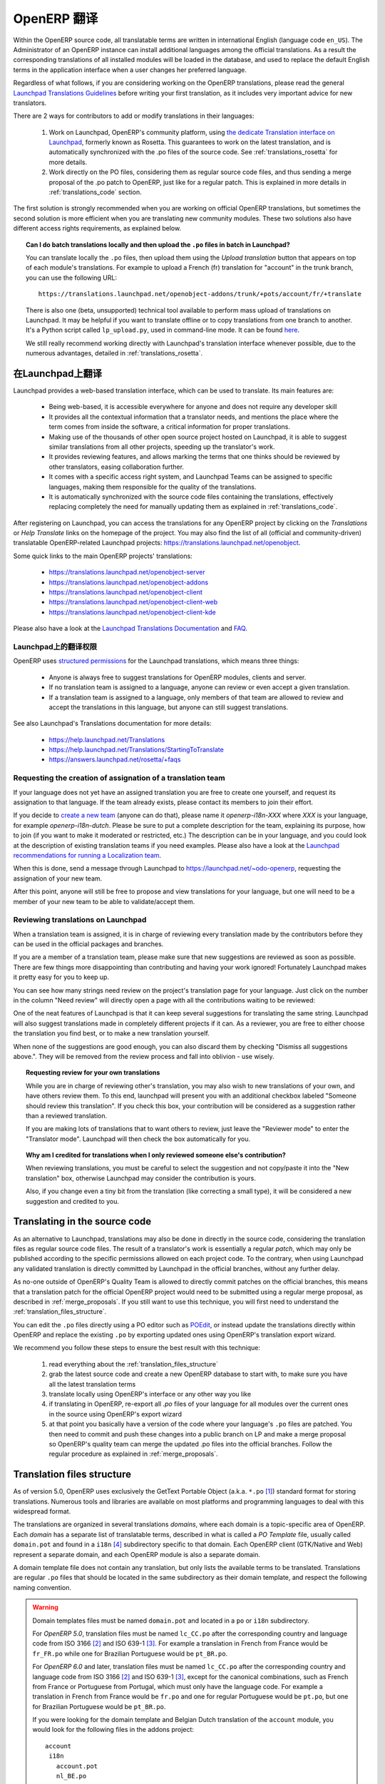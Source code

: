 .. i18n: .. _translating_software:
.. i18n: 
.. i18n: OpenERP Translations
.. i18n: --------------------
..

.. _translating_software:

OpenERP 翻译
--------------------

.. i18n: Within the OpenERP source code, all translatable terms are written in international
.. i18n: English (language code ``en_US``). The Administrator of an OpenERP instance can
.. i18n: install additional languages among the official translations. As a result the corresponding
.. i18n: translations of all installed modules will be loaded in the database, and used to
.. i18n: replace the default English terms in the application interface when a user changes her
.. i18n: preferred language.
..

Within the OpenERP source code, all translatable terms are written in international
English (language code ``en_US``). The Administrator of an OpenERP instance can
install additional languages among the official translations. As a result the corresponding
translations of all installed modules will be loaded in the database, and used to
replace the default English terms in the application interface when a user changes her
preferred language.

.. i18n: Regardless of what follows, if you are considering working on the OpenERP translations,
.. i18n: please read the general `Launchpad Translations Guidelines <https://help.launchpad.net/Translations/Guide>`_ 
.. i18n: before writing your first translation, as it includes very important advice for new translators.
..

Regardless of what follows, if you are considering working on the OpenERP translations,
please read the general `Launchpad Translations Guidelines <https://help.launchpad.net/Translations/Guide>`_ 
before writing your first translation, as it includes very important advice for new translators.

.. i18n: There are 2 ways for contributors to add or modify translations in their languages:
..

There are 2 ways for contributors to add or modify translations in their languages:

.. i18n:     #. Work on Launchpad, OpenERP's community platform, using `the dedicate Translation 
.. i18n:        interface on Launchpad <http://translations.launchpad.net>`_, formerly known as Rosetta.
.. i18n:        This guarantees to work on the latest translation, and is automatically synchronized
.. i18n:        with the .po files of the source code. See :ref:`translations_rosetta` for more
.. i18n:        details.
.. i18n: 
.. i18n:     #. Work directly on the PO files, considering them as regular source code files, and thus
.. i18n:        sending a merge proposal of the .po patch to OpenERP, just like for a regular patch.
.. i18n:        This is explained in more details in :ref:`translations_code` section.
..

    #. Work on Launchpad, OpenERP's community platform, using `the dedicate Translation 
       interface on Launchpad <http://translations.launchpad.net>`_, formerly known as Rosetta.
       This guarantees to work on the latest translation, and is automatically synchronized
       with the .po files of the source code. See :ref:`translations_rosetta` for more
       details.

    #. Work directly on the PO files, considering them as regular source code files, and thus
       sending a merge proposal of the .po patch to OpenERP, just like for a regular patch.
       This is explained in more details in :ref:`translations_code` section.

.. i18n: The first solution is strongly recommended when you are working on official OpenERP translations,
.. i18n: but sometimes the second solution is more efficient when you are translating new community modules.
.. i18n: These two solutions also have different access rights requirements, as explained below.
..

The first solution is strongly recommended when you are working on official OpenERP translations,
but sometimes the second solution is more efficient when you are translating new community modules.
These two solutions also have different access rights requirements, as explained below.

.. i18n: .. topic:: Can I do batch translations locally and then upload the ``.po`` files in batch in Launchpad?
.. i18n: 
.. i18n:     You can translate locally the ``.po`` files, then upload them using the *Upload translation*
.. i18n:     button that appears on top of each module's translations. For example to upload a French (fr) 
.. i18n:     translation for "account" in the trunk branch, you can use the following URL::
.. i18n: 
.. i18n:         https://translations.launchpad.net/openobject-addons/trunk/+pots/account/fr/+translate
.. i18n: 
.. i18n:     There is also one (beta, unsupported) technical tool available to perform mass upload of
.. i18n:     translations on Launchpad. It may be helpful if you want to translate offline or to copy
.. i18n:     translations from one branch to another. It's a Python script called ``lp_upload.py``,
.. i18n:     used in command-line mode. It can be found
.. i18n:     `here <http://bazaar.launchpad.net/~odo-openerp/+junk/openerp-utils/files>`_.
.. i18n: 
.. i18n:     We still really recommend working directly with Launchpad's translation interface whenever possible,
.. i18n:     due to the numerous advantages, detailed in :ref:`translations_rosetta`.
..

.. topic:: Can I do batch translations locally and then upload the ``.po`` files in batch in Launchpad?

    You can translate locally the ``.po`` files, then upload them using the *Upload translation*
    button that appears on top of each module's translations. For example to upload a French (fr) 
    translation for "account" in the trunk branch, you can use the following URL::

        https://translations.launchpad.net/openobject-addons/trunk/+pots/account/fr/+translate

    There is also one (beta, unsupported) technical tool available to perform mass upload of
    translations on Launchpad. It may be helpful if you want to translate offline or to copy
    translations from one branch to another. It's a Python script called ``lp_upload.py``,
    used in command-line mode. It can be found
    `here <http://bazaar.launchpad.net/~odo-openerp/+junk/openerp-utils/files>`_.

    We still really recommend working directly with Launchpad's translation interface whenever possible,
    due to the numerous advantages, detailed in :ref:`translations_rosetta`.

.. i18n: .. _translations_rosetta:
.. i18n: 
.. i18n: Translating with Launchpad
.. i18n: ++++++++++++++++++++++++++
..

.. _translations_rosetta:

在Launchpad上翻译
++++++++++++++++++++++++++

.. i18n: Launchpad provides a web-based translation interface, which can be
.. i18n: used to translate. Its main features are:
..

Launchpad provides a web-based translation interface, which can be
used to translate. Its main features are:

.. i18n:     * Being web-based, it is accessible everywhere for anyone and does not require
.. i18n:       any developer skill
.. i18n:     * It provides all the contextual information that a translator needs, and mentions
.. i18n:       the place where the term comes from inside the software, a critical information
.. i18n:       for proper translations.
.. i18n:     * Making use of the thousands of other open source project hosted on Launchpad,
.. i18n:       it is able to suggest similar translations from all other projects, speeding
.. i18n:       up the translator's work.
.. i18n:     * It provides reviewing features, and allows marking the terms that one thinks
.. i18n:       should be reviewed by other translators, easing collaboration further.
.. i18n:     * It comes with a specific access right system, and Launchpad Teams can be assigned
.. i18n:       to specific languages, making them responsible for the quality of the translations.
.. i18n:     * It is automatically synchronized with the source code files containing the
.. i18n:       translations, effectively replacing completely the need for manually updating
.. i18n:       them as explained in :ref:`translations_code`.
..

    * Being web-based, it is accessible everywhere for anyone and does not require
      any developer skill
    * It provides all the contextual information that a translator needs, and mentions
      the place where the term comes from inside the software, a critical information
      for proper translations.
    * Making use of the thousands of other open source project hosted on Launchpad,
      it is able to suggest similar translations from all other projects, speeding
      up the translator's work.
    * It provides reviewing features, and allows marking the terms that one thinks
      should be reviewed by other translators, easing collaboration further.
    * It comes with a specific access right system, and Launchpad Teams can be assigned
      to specific languages, making them responsible for the quality of the translations.
    * It is automatically synchronized with the source code files containing the
      translations, effectively replacing completely the need for manually updating
      them as explained in :ref:`translations_code`.

.. i18n: After registering on Launchpad, you can access the translations for any OpenERP project
.. i18n: by clicking on the *Translations* or *Help Translate* links on the homepage of the project.
.. i18n: You may also find the list of all (official and community-driven) translatable OpenERP-related
.. i18n: Launchpad projects: https://translations.launchpad.net/openobject.
..

After registering on Launchpad, you can access the translations for any OpenERP project
by clicking on the *Translations* or *Help Translate* links on the homepage of the project.
You may also find the list of all (official and community-driven) translatable OpenERP-related
Launchpad projects: https://translations.launchpad.net/openobject.

.. i18n: Some quick links to the main OpenERP projects' translations:
..

Some quick links to the main OpenERP projects' translations:

.. i18n:     * https://translations.launchpad.net/openobject-server
.. i18n:     * https://translations.launchpad.net/openobject-addons
.. i18n:     * https://translations.launchpad.net/openobject-client
.. i18n:     * https://translations.launchpad.net/openobject-client-web
.. i18n:     * https://translations.launchpad.net/openobject-client-kde
..

    * https://translations.launchpad.net/openobject-server
    * https://translations.launchpad.net/openobject-addons
    * https://translations.launchpad.net/openobject-client
    * https://translations.launchpad.net/openobject-client-web
    * https://translations.launchpad.net/openobject-client-kde

.. i18n: Please also have a look at the `Launchpad Translations Documentation <https://help.launchpad.net/Translations/>`_
.. i18n: and `FAQ <https://answers.launchpad.net/rosetta/+faqs>`_.
..

Please also have a look at the `Launchpad Translations Documentation <https://help.launchpad.net/Translations/>`_
and `FAQ <https://answers.launchpad.net/rosetta/+faqs>`_.

.. i18n: Permissions for Translations on Launchpad
.. i18n: ~~~~~~~~~~~~~~~~~~~~~~~~~~~~~~~~~~~~~~~~~
..

Launchpad上的翻译权限
~~~~~~~~~~~~~~~~~~~~~~~~~~~~~~~~~~~~~~~~~

.. i18n: OpenERP uses `structured permissions <https://help.launchpad.net/Translations/YourProject/PermissionPolicies>`_ 
.. i18n: for the Launchpad translations, which means three things:
..

OpenERP uses `structured permissions <https://help.launchpad.net/Translations/YourProject/PermissionPolicies>`_ 
for the Launchpad translations, which means three things:

.. i18n:     * Anyone is always free to suggest translations for OpenERP modules, clients and server.
.. i18n:     * If no translation team is assigned to a language, anyone can review or even accept a 
.. i18n:       given translation.
.. i18n:     * If a translation team is assigned to a language, only members of that team are allowed
.. i18n:       to review and accept the translations in this language, but anyone can still suggest
.. i18n:       translations.
..

    * Anyone is always free to suggest translations for OpenERP modules, clients and server.
    * If no translation team is assigned to a language, anyone can review or even accept a 
      given translation.
    * If a translation team is assigned to a language, only members of that team are allowed
      to review and accept the translations in this language, but anyone can still suggest
      translations.

.. i18n: See also Launchpad's Translations documentation for more details:
..

See also Launchpad's Translations documentation for more details:

.. i18n:     * https://help.launchpad.net/Translations
.. i18n:     * https://help.launchpad.net/Translations/StartingToTranslate
.. i18n:     * https://answers.launchpad.net/rosetta/+faqs
..

    * https://help.launchpad.net/Translations
    * https://help.launchpad.net/Translations/StartingToTranslate
    * https://answers.launchpad.net/rosetta/+faqs

.. i18n: Requesting the creation of assignation of a translation team
.. i18n: ~~~~~~~~~~~~~~~~~~~~~~~~~~~~~~~~~~~~~~~~~~~~~~~~~~~~~~~~~~~~
.. i18n: If your language does not yet have an assigned translation you are free to create one
.. i18n: yourself, and request its assignation to that language. If the team already exists,
.. i18n: please contact its members to join their effort.
..

Requesting the creation of assignation of a translation team
~~~~~~~~~~~~~~~~~~~~~~~~~~~~~~~~~~~~~~~~~~~~~~~~~~~~~~~~~~~~
If your language does not yet have an assigned translation you are free to create one
yourself, and request its assignation to that language. If the team already exists,
please contact its members to join their effort.

.. i18n: If you decide to `create a new team <https://launchpad.net/people/+newteam>`_ (anyone can do that),
.. i18n: please name it *openerp-i18n-XXX* where *XXX* is your language, for example *openerp-i18n-dutch*.
.. i18n: Please be sure to put a complete description for the team, explaining its purpose, how to join
.. i18n: (if you want to make it moderated or restricted, etc.) The description can be in your language,
.. i18n: and you could look at the description of existing translation teams if you need examples.
.. i18n: Please also have a look at the
.. i18n: `Launchpad recommendations for running a Localization team <https://help.launchpad.net/Translations/Guide#Running a localization team>`_.
..

If you decide to `create a new team <https://launchpad.net/people/+newteam>`_ (anyone can do that),
please name it *openerp-i18n-XXX* where *XXX* is your language, for example *openerp-i18n-dutch*.
Please be sure to put a complete description for the team, explaining its purpose, how to join
(if you want to make it moderated or restricted, etc.) The description can be in your language,
and you could look at the description of existing translation teams if you need examples.
Please also have a look at the
`Launchpad recommendations for running a Localization team <https://help.launchpad.net/Translations/Guide#Running a localization team>`_.

.. i18n: When this is done, send a message through Launchpad to https://launchpad.net/~odo-openerp, requesting
.. i18n: the assignation of your new team.
..

When this is done, send a message through Launchpad to https://launchpad.net/~odo-openerp, requesting
the assignation of your new team.

.. i18n: After this point, anyone will still be free to propose and view translations for your language, but one will
.. i18n: need to be a member of your new team to be able to validate/accept them.
..

After this point, anyone will still be free to propose and view translations for your language, but one will
need to be a member of your new team to be able to validate/accept them.

.. i18n: Reviewing translations on Launchpad
.. i18n: ~~~~~~~~~~~~~~~~~~~~~~~~~~~~~~~~~~~
.. i18n: When a translation team is assigned, it is in charge of reviewing every
.. i18n: translation made by the contributors before they can be used in the official
.. i18n: packages and branches.
..

Reviewing translations on Launchpad
~~~~~~~~~~~~~~~~~~~~~~~~~~~~~~~~~~~
When a translation team is assigned, it is in charge of reviewing every
translation made by the contributors before they can be used in the official
packages and branches.

.. i18n: If you are a member of a translation team, please make sure that new
.. i18n: suggestions are reviewed as soon as possible.
.. i18n: There are few things more disappointing than contributing and having your work
.. i18n: ignored! Fortunately Launchpad makes it pretty easy for you to keep up.
..

If you are a member of a translation team, please make sure that new
suggestions are reviewed as soon as possible.
There are few things more disappointing than contributing and having your work
ignored! Fortunately Launchpad makes it pretty easy for you to keep up.

.. i18n: You can see how many strings need review on the project's translation page for
.. i18n: your language.
.. i18n: Just click on the number in the column "Need review" will directly open a page
.. i18n: with all the contributions waiting to be reviewed:
..

You can see how many strings need review on the project's translation page for
your language.
Just click on the number in the column "Need review" will directly open a page
with all the contributions waiting to be reviewed:

.. i18n: .. image:: img/translation-lp-template-list.png
.. i18n:    :width: 100%
..

.. image:: img/translation-lp-template-list.png
   :width: 100%

.. i18n: One of the neat features of Launchpad is that it can keep several suggestions
.. i18n: for translating the same string. Launchpad will also suggest translations made in
.. i18n: completely different projects if it can.
.. i18n: As a reviewer, you are free to either choose the translation you find best, or
.. i18n: to make a new translation yourself.
..

One of the neat features of Launchpad is that it can keep several suggestions
for translating the same string. Launchpad will also suggest translations made in
completely different projects if it can.
As a reviewer, you are free to either choose the translation you find best, or
to make a new translation yourself.

.. i18n: When  none of the suggestions are good enough, you can also discard them by
.. i18n: checking "Dismiss all suggestions above.". They will be removed from the review
.. i18n: process and fall into oblivion - use wisely.
..

When  none of the suggestions are good enough, you can also discard them by
checking "Dismiss all suggestions above.". They will be removed from the review
process and fall into oblivion - use wisely.

.. i18n: .. image:: img/translation-lp-review.png
.. i18n:    :width: 100%
..

.. image:: img/translation-lp-review.png
   :width: 100%

.. i18n: .. topic:: Requesting review for your own translations
.. i18n: 
.. i18n:     While you are in charge of reviewing other's translation, you may also
.. i18n:     wish to new translations of your own, and have others review them.
.. i18n:     To this end, launchpad will present you with an additional checkbox
.. i18n:     labeled "Someone should review this translation". If you check this box,
.. i18n:     your contribution will be considered as a suggestion rather than a
.. i18n:     reviewed translation.
.. i18n:     
.. i18n:     If you are making lots of translations that to want others to review, 
.. i18n:     just leave the "Reviewer mode" to enter the "Translator mode". Launchpad
.. i18n:     will then check the box automatically for you.
.. i18n: 
.. i18n:     .. image:: img/translation-lp-translator-mode.png
.. i18n:        :width: 100%
..

.. topic:: Requesting review for your own translations

    While you are in charge of reviewing other's translation, you may also
    wish to new translations of your own, and have others review them.
    To this end, launchpad will present you with an additional checkbox
    labeled "Someone should review this translation". If you check this box,
    your contribution will be considered as a suggestion rather than a
    reviewed translation.
    
    If you are making lots of translations that to want others to review, 
    just leave the "Reviewer mode" to enter the "Translator mode". Launchpad
    will then check the box automatically for you.

    .. image:: img/translation-lp-translator-mode.png
       :width: 100%

.. i18n: .. topic:: Why am I credited for translations when I only reviewed someone else's contribution?
.. i18n: 
.. i18n:     When reviewing translations, you must be careful to select the suggestion
.. i18n:     and not copy/paste it into the "New translation" box, otherwise Launchpad
.. i18n:     may consider the contribution is yours.
.. i18n:     
.. i18n:     Also, if you change even a tiny bit from the translation (like correcting
.. i18n:     a small type), it will be considered a new suggestion and credited to you.
..

.. topic:: Why am I credited for translations when I only reviewed someone else's contribution?

    When reviewing translations, you must be careful to select the suggestion
    and not copy/paste it into the "New translation" box, otherwise Launchpad
    may consider the contribution is yours.
    
    Also, if you change even a tiny bit from the translation (like correcting
    a small type), it will be considered a new suggestion and credited to you.

.. i18n: .. _translations_code:
.. i18n: 
.. i18n: Translating in the source code
.. i18n: ++++++++++++++++++++++++++++++
..

.. _translations_code:

Translating in the source code
++++++++++++++++++++++++++++++

.. i18n: As an alternative to Launchpad, translations may also be done in directly in the
.. i18n: source code, considering the translation files as regular source code files.
.. i18n: The result of a translator's work is essentially a regular *patch*, which may
.. i18n: only be published according to the specific permissions allowed on each project
.. i18n: code. To the contrary, when using Launchpad any validated translation is directly
.. i18n: committed by Launchpad in the official branches, without any further delay.
..

As an alternative to Launchpad, translations may also be done in directly in the
source code, considering the translation files as regular source code files.
The result of a translator's work is essentially a regular *patch*, which may
only be published according to the specific permissions allowed on each project
code. To the contrary, when using Launchpad any validated translation is directly
committed by Launchpad in the official branches, without any further delay.

.. i18n: As no-one outside of OpenERP's Quality Team is allowed to directly commit
.. i18n: patches on the official branches, this means that a translation patch for
.. i18n: the official OpenERP project would need to be submitted using a regular merge proposal,
.. i18n: as described in :ref:`merge_proposals`.
.. i18n: If you still want to use this technique, you will first need to understand the
.. i18n: :ref:`translation_files_structure`.
..

As no-one outside of OpenERP's Quality Team is allowed to directly commit
patches on the official branches, this means that a translation patch for
the official OpenERP project would need to be submitted using a regular merge proposal,
as described in :ref:`merge_proposals`.
If you still want to use this technique, you will first need to understand the
:ref:`translation_files_structure`.

.. i18n: You can edit the ``.po`` files directly using a PO editor such
.. i18n: as `POEdit <http://www.poedit.net>`_, or instead update the translations directly
.. i18n: within OpenERP and replace the existing ``.po`` by exporting updated ones using
.. i18n: OpenERP's translation export wizard.
..

You can edit the ``.po`` files directly using a PO editor such
as `POEdit <http://www.poedit.net>`_, or instead update the translations directly
within OpenERP and replace the existing ``.po`` by exporting updated ones using
OpenERP's translation export wizard.

.. i18n: We recommend you follow these steps to ensure the best result with this technique:
..

We recommend you follow these steps to ensure the best result with this technique:

.. i18n:     #. read everything about the :ref:`translation_files_structure`
.. i18n:     #. grab the latest source code and create a new OpenERP database to start with,
.. i18n:        to make sure you have all the latest translation terms
.. i18n:     #. translate locally using OpenERP's interface or any other way you like
.. i18n:     #. if translating in OpenERP, re-export all `.po` files of your language for all modules
.. i18n:        over the current ones in the source using OpenERP's export wizard
.. i18n:     #. at that point you basically have a version of the code where your language's
.. i18n:        ``.po`` files are patched. You then need to commit and push these changes into
.. i18n:        a public branch on LP and make a merge proposal so OpenERP's quality team can merge
.. i18n:        the updated .po files into the official branches. Follow the regular procedure
.. i18n:        as explained in :ref:`merge_proposals`.
..

    #. read everything about the :ref:`translation_files_structure`
    #. grab the latest source code and create a new OpenERP database to start with,
       to make sure you have all the latest translation terms
    #. translate locally using OpenERP's interface or any other way you like
    #. if translating in OpenERP, re-export all `.po` files of your language for all modules
       over the current ones in the source using OpenERP's export wizard
    #. at that point you basically have a version of the code where your language's
       ``.po`` files are patched. You then need to commit and push these changes into
       a public branch on LP and make a merge proposal so OpenERP's quality team can merge
       the updated .po files into the official branches. Follow the regular procedure
       as explained in :ref:`merge_proposals`.

.. i18n: .. _translation_files_structure:
.. i18n: 
.. i18n: Translation files structure
.. i18n: +++++++++++++++++++++++++++
..

.. _translation_files_structure:

Translation files structure
+++++++++++++++++++++++++++

.. i18n: .. versionchanged:: 5.0 and 6.0
..

.. versionchanged:: 5.0 and 6.0

.. i18n: As of version 5.0, OpenERP uses exclusively the GetText Portable Object (a.k.a. ``*.po`` [#f_po]_)
.. i18n: standard format for storing translations. Numerous tools and libraries are available on most
.. i18n: platforms and programming languages to deal with this widespread format.
..

As of version 5.0, OpenERP uses exclusively the GetText Portable Object (a.k.a. ``*.po`` [#f_po]_)
standard format for storing translations. Numerous tools and libraries are available on most
platforms and programming languages to deal with this widespread format.

.. i18n: The translations are organized in several translations *domains*, where each domain is a
.. i18n: topic-specific area of OpenERP. Each *domain* has a separate list of translatable terms,
.. i18n: described in what is called a *PO Template* file, usually called ``domain.pot`` and found
.. i18n: in a ``i18n`` [#i18n]_ subdirectory specific to that domain. Each OpenERP client (GTK/Native
.. i18n: and Web) represent a separate domain, and each OpenERP module is also a separate domain.
..

The translations are organized in several translations *domains*, where each domain is a
topic-specific area of OpenERP. Each *domain* has a separate list of translatable terms,
described in what is called a *PO Template* file, usually called ``domain.pot`` and found
in a ``i18n`` [#i18n]_ subdirectory specific to that domain. Each OpenERP client (GTK/Native
and Web) represent a separate domain, and each OpenERP module is also a separate domain.

.. i18n: A domain template file does not contain any translation, but only lists the available terms
.. i18n: to be translated. Translations are regular ``.po`` files that should be located in the same
.. i18n: subdirectory as their domain template, and respect the following naming convention.
..

A domain template file does not contain any translation, but only lists the available terms
to be translated. Translations are regular ``.po`` files that should be located in the same
subdirectory as their domain template, and respect the following naming convention.

.. i18n: .. warning::
.. i18n: 
.. i18n:     Domain templates files must be named ``domain.pot`` and located in a ``po`` or ``i18n``
.. i18n:     subdirectory.
.. i18n: 
.. i18n:     For *OpenERP 5.0*, translation files must be named ``lc_CC.po`` after the corresponding
.. i18n:     country and language code from ISO 3166 [#iso3166]_ and ISO 639-1 [#iso639_1]_.
.. i18n:     For example a translation in French from France would be ``fr_FR.po`` while one for
.. i18n:     Brazilian Portuguese would be ``pt_BR.po``.
.. i18n: 
.. i18n:     For *OpenERP 6.0* and later, translation files must be named ``lc_CC.po`` after the corresponding
.. i18n:     country and language code from ISO 3166 [#iso3166]_ and ISO 639-1 [#iso639_1]_, except for
.. i18n:     the canonical combinations, such as French from France or Portuguese from Portugal, which
.. i18n:     must only have the language code.
.. i18n:     For example a translation in French from France would be ``fr.po`` and one for regular
.. i18n:     Portuguese would be ``pt.po``, but one for Brazilian Portuguese would be ``pt_BR.po``.
.. i18n: 
.. i18n:     If you were looking for the domain template and Belgian Dutch translation of the
.. i18n:     ``account`` module, you would look for the following files in the addons project::
.. i18n:     
.. i18n:         account
.. i18n:          i18n
.. i18n:            account.pot
.. i18n:            nl_BE.po
..

.. warning::

    Domain templates files must be named ``domain.pot`` and located in a ``po`` or ``i18n``
    subdirectory.

    For *OpenERP 5.0*, translation files must be named ``lc_CC.po`` after the corresponding
    country and language code from ISO 3166 [#iso3166]_ and ISO 639-1 [#iso639_1]_.
    For example a translation in French from France would be ``fr_FR.po`` while one for
    Brazilian Portuguese would be ``pt_BR.po``.

    For *OpenERP 6.0* and later, translation files must be named ``lc_CC.po`` after the corresponding
    country and language code from ISO 3166 [#iso3166]_ and ISO 639-1 [#iso639_1]_, except for
    the canonical combinations, such as French from France or Portuguese from Portugal, which
    must only have the language code.
    For example a translation in French from France would be ``fr.po`` and one for regular
    Portuguese would be ``pt.po``, but one for Brazilian Portuguese would be ``pt_BR.po``.

    If you were looking for the domain template and Belgian Dutch translation of the
    ``account`` module, you would look for the following files in the addons project::
    
        account
         i18n
           account.pot
           nl_BE.po

.. i18n: .. [#f_po] http://www.gnu.org/software/autoconf/manual/gettext/PO-Files.html#PO-Files
.. i18n: .. [#iso3166] http://www.iso.org/iso/country_codes/iso_3166_code_lists.htm
.. i18n: .. [#iso639_1] http://en.wikipedia.org/wiki/List_of_ISO_639-1_codes
.. i18n: .. [#i18n] *i18n* is a common shortcut for *Internationalization*, as there are 18 letters
.. i18n:            between the first i and last n in this word.
..

.. [#f_po] http://www.gnu.org/software/autoconf/manual/gettext/PO-Files.html#PO-Files
.. [#iso3166] http://www.iso.org/iso/country_codes/iso_3166_code_lists.htm
.. [#iso639_1] http://en.wikipedia.org/wiki/List_of_ISO_639-1_codes
.. [#i18n] *i18n* is a common shortcut for *Internationalization*, as there are 18 letters
           between the first i and last n in this word.
